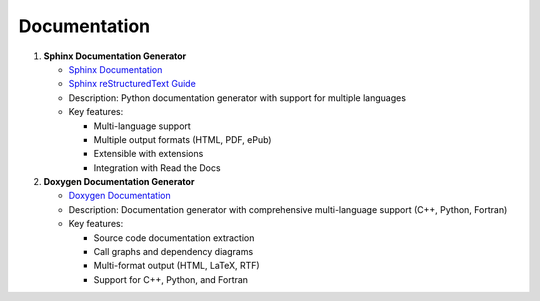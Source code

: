 Documentation
=============

1. **Sphinx Documentation Generator**
   
   - `Sphinx Documentation <https://www.sphinx-doc.org/>`_
   - `Sphinx reStructuredText Guide <https://www.sphinx-doc.org/en/master/usage/restructuredtext/basics.html>`_
   - Description: Python documentation generator with support for multiple languages
   - Key features:
   
     - Multi-language support
     - Multiple output formats (HTML, PDF, ePub)
     - Extensible with extensions
     - Integration with Read the Docs

2. **Doxygen Documentation Generator**
   
   - `Doxygen Documentation <https://www.doxygen.nl/manual/index.html>`_
   - Description: Documentation generator with comprehensive multi-language support (C++, Python, Fortran)
   - Key features:
   
     - Source code documentation extraction
     - Call graphs and dependency diagrams
     - Multi-format output (HTML, LaTeX, RTF)
     - Support for C++, Python, and Fortran
